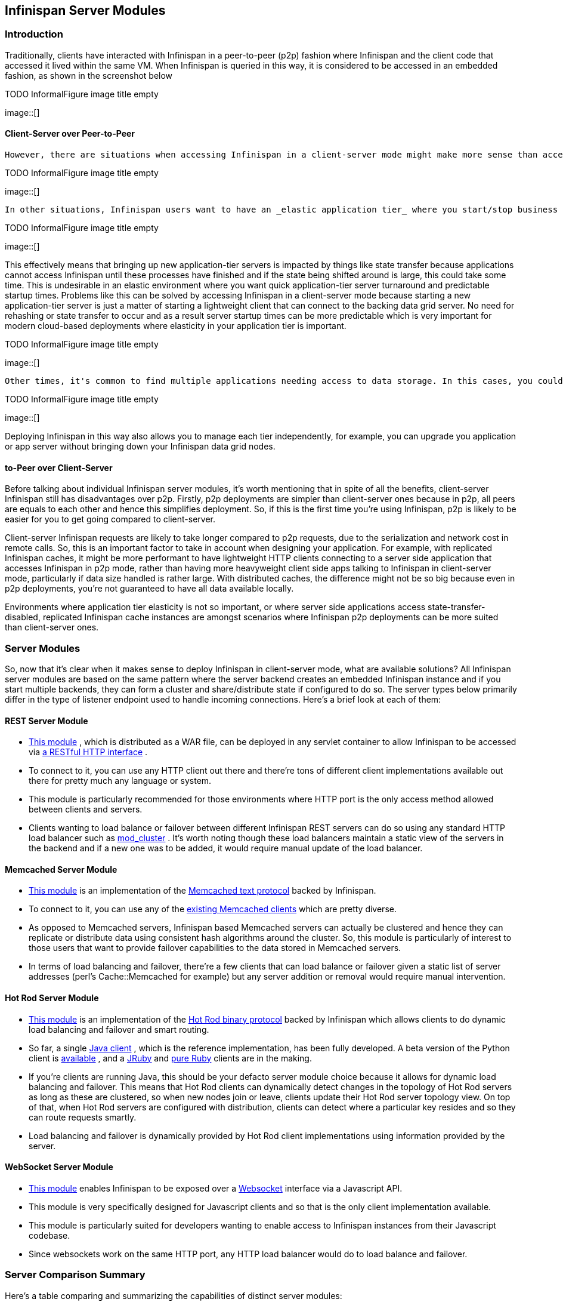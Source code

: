 [[sid-18645140]]

==  Infinispan Server Modules

[[sid-18645140_InfinispanServerModules-Introduction]]


=== Introduction

Traditionally, clients have interacted with Infinispan in a peer-to-peer (p2p) fashion where Infinispan and the client code that accessed it lived within the same VM. When Infinispan is queried in this way, it is considered to be accessed in an embedded fashion, as shown in the screenshot below

 
.TODO InformalFigure image title empty
image::[]

 

[[sid-18645140_InfinispanServerModules-ClientServeroverPeertoPeer]]


==== Client-Server over Peer-to-Peer

 However, there are situations when accessing Infinispan in a client-server mode might make more sense than accessing it via p2p. For example, when trying to _access Infinispan from a non-JVM environment_ . Since Infinispan is written in Java, if someone had a $$C++$$ application that wanted to access it, it couldn't just do it in a p2p way. On the other hand, client-server would be perfectly suited here assuming that a language neutral protocol was used and the corresponding client and server implementations were available. 

 
.TODO InformalFigure image title empty
image::[]

 

 In other situations, Infinispan users want to have an _elastic application tier_ where you start/stop business processing servers very regularly. Now, if users deployed Infinispan configured with distribution or state transfer, startup time could be greatly influenced by the shuffling around of data that happens in these situations. So in the following diagram, assuming Infinispan was deployed in p2p mode, the app in the second server could not access Infinispan until state transfer had completed. 

 
.TODO InformalFigure image title empty
image::[]

 

This effectively means that bringing up new application-tier servers is impacted by things like state transfer because applications cannot access Infinispan until these processes have finished and if the state being shifted around is large, this could take some time. This is undesirable in an elastic environment where you want quick application-tier server turnaround and predictable startup times. Problems like this can be solved by accessing Infinispan in a client-server mode because starting a new application-tier server is just a matter of starting a lightweight client that can connect to the backing data grid server. No need for rehashing or state transfer to occur and as a result server startup times can be more predictable which is very important for modern cloud-based deployments where elasticity in your application tier is important.

 
.TODO InformalFigure image title empty
image::[]

 

 Other times, it's common to find multiple applications needing access to data storage. In this cases, you could in theory deploy an Infinispan instance per each of those applications but this could be wasteful and difficult to maintain. Thing about databases here, you don't deploy a database alongside each of your applications, do you? So, alternatively you could deploy Infinispan in client-server mode keeping a pool of Infinispan data grid nodes acting as a _shared storage tier for your applications_ . 

 
.TODO InformalFigure image title empty
image::[]

 

Deploying Infinispan in this way also allows you to manage each tier independently, for example, you can upgrade you application or app server without bringing down your Infinispan data grid nodes.

[[sid-18645140_InfinispanServerModules-PeertoPeeroverClientServer]]


==== to-Peer over Client-Server

Before talking about individual Infinispan server modules, it's worth mentioning that in spite of all the benefits, client-server Infinispan still has disadvantages over p2p. Firstly, p2p deployments are simpler than client-server ones because in p2p, all peers are equals to each other and hence this simplifies deployment. So, if this is the first time you're using Infinispan, p2p is likely to be easier for you to get going compared to client-server.

Client-server Infinispan requests are likely to take longer compared to p2p requests, due to the serialization and network cost in remote calls. So, this is an important factor to take in account when designing your application. For example, with replicated Infinispan caches, it might be more performant to have lightweight HTTP clients connecting to a server side application that accesses Infinispan in p2p mode, rather than having more heavyweight client side apps talking to Infinispan in client-server mode, particularly if data size handled is rather large. With distributed caches, the difference might not be so big because even in p2p deployments, you're not guaranteed to have all data available locally.

Environments where application tier elasticity is not so important, or where server side applications access state-transfer-disabled, replicated Infinispan cache instances are amongst scenarios where Infinispan p2p deployments can be more suited than client-server ones.

[[sid-18645140_InfinispanServerModules-ServerModules]]


=== Server Modules

So, now that it's clear when it makes sense to deploy Infinispan in client-server mode, what are available solutions? All Infinispan server modules are based on the same pattern where the server backend creates an embedded Infinispan instance and if you start multiple backends, they can form a cluster and share/distribute state if configured to do so. The server types below primarily differ in the type of listener endpoint used to handle incoming connections. Here's a brief look at each of them:

[[sid-18645140_InfinispanServerModules-RESTServerModule]]


==== REST Server Module


*  link:$$http://community.jboss.org/docs/14095$$[This module] , which is distributed as a WAR file, can be deployed in any servlet container to allow Infinispan to be accessed via link:$$https://docs.jboss.org/author/pages/viewpage.action?pageId=3737132$$[a RESTful HTTP interface] . 


* To connect to it, you can use any HTTP client out there and there're tons of different client implementations available out there for pretty much any language or system.


* This module is particularly recommended for those environments where HTTP port is the only access method allowed between clients and servers.


*  Clients wanting to load balance or failover between different Infinispan REST servers can do so using any standard HTTP load balancer such as link:$$http://www.jboss.org/mod_cluster$$[mod_cluster] . It's worth noting though these load balancers maintain a static view of the servers in the backend and if a new one was to be added, it would require manual update of the load balancer. 

[[sid-18645140_InfinispanServerModules-MemcachedServerModule]]


==== Memcached Server Module


*  link:$$https://docs.jboss.org/author/pages/viewpage.action?pageId=3737037$$[This module] is an implementation of the link:$$http://github.com/memcached/memcached/blob/master/doc/protocol.txt$$[Memcached text protocol] backed by Infinispan. 


*  To connect to it, you can use any of the link:$$http://code.google.com/p/memcached/wiki/Clients$$[existing Memcached clients] which are pretty diverse. 


* As opposed to Memcached servers, Infinispan based Memcached servers can actually be clustered and hence they can replicate or distribute data using consistent hash algorithms around the cluster. So, this module is particularly of interest to those users that want to provide failover capabilities to the data stored in Memcached servers.


* In terms of load balancing and failover, there're a few clients that can load balance or failover given a static list of server addresses (perl's Cache::Memcached for example) but any server addition or removal would require manual intervention.

[[sid-18645140_InfinispanServerModules-HotRodServerModule]]


==== Hot Rod Server Module


*  link:$$https://docs.jboss.org/author/pages/viewpage.action?pageId=3737146$$[This module] is an implementation of the link:$$https://docs.jboss.org/author/pages/viewpage.action?pageId=9470083$$[Hot Rod binary protocol] backed by Infinispan which allows clients to do dynamic load balancing and failover and smart routing. 


*  So far, a single link:$$https://docs.jboss.org/author/pages/viewpage.action?pageId=3737142$$[Java client] , which is the reference implementation, has been fully developed. A beta version of the Python client is link:$$http://infinispan.blogspot.com/2011/02/infinispan-python-client-beta-for-hot.html$$[available] , and a link:$$https://github.com/noelo/hotrod-jruby$$[JRuby] and link:$$https://github.com/torquebox/infinispan-ruby-client$$[pure Ruby] clients are in the making. 


* If you're clients are running Java, this should be your defacto server module choice because it allows for dynamic load balancing and failover. This means that Hot Rod clients can dynamically detect changes in the topology of Hot Rod servers as long as these are clustered, so when new nodes join or leave, clients update their Hot Rod server topology view. On top of that, when Hot Rod servers are configured with distribution, clients can detect where a particular key resides and so they can route requests smartly.


* Load balancing and failover is dynamically provided by Hot Rod client implementations using information provided by the server.

[[sid-18645140_InfinispanServerModules-WebSocketServerModule]]


==== WebSocket Server Module


*  link:$$https://docs.jboss.org/author/pages/viewpage.action?pageId=3737036$$[This module] enables Infinispan to be exposed over a link:$$http://en.wikipedia.org/wiki/WebSockets$$[Websocket] interface via a Javascript API. 


* This module is very specifically designed for Javascript clients and so that is the only client implementation available.


* This module is particularly suited for developers wanting to enable access to Infinispan instances from their Javascript codebase.


* Since websockets work on the same HTTP port, any HTTP load balancer would do to load balance and failover.

[[sid-18645140_InfinispanServerModules-ServerComparisonSummary]]


=== Server Comparison Summary

Here's a table comparing and summarizing the capabilities of distinct server modules:

 
.TODO InformalFigure image title empty
image::[]

 

